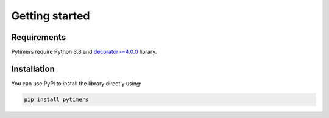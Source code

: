 Getting started
===============

Requirements
------------

Pytimers require Python 3.8 and `decorator>=4.0.0 <https://github.com/micheles/decorator>`_ library.


Installation
------------

You can use PyPi to install the library directly using:

.. code-block:: console

   pip install pytimers
